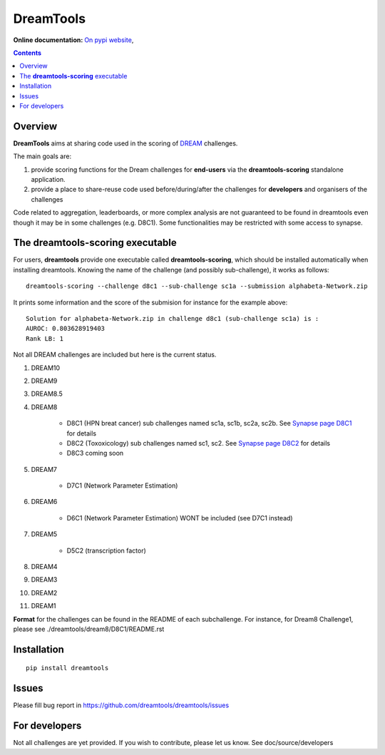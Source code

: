 DreamTools
==========

:Online documentation: `On pypi website <http://pythonhosted.org/dreamtools/>`_,

.. contents::

Overview
----------------

**DreamTools** aims at sharing code used in the scoring of `DREAM <http://dreamchallenges.org>`_ challenges.

The main goals are:

#. provide scoring functions for the Dream challenges for **end-users** via the **dreamtools-scoring** standalone
   application.
#. provide a place to share-reuse code used before/during/after the challenges for **developers** and organisers 
   of the challenges


Code related to aggregation, leaderboards, or more complex analysis are not
guaranteed to be found in dreamtools even though it may be in some challenges
(e.g. D8C1). Some functionalities may be restricted with some access to synapse.


The **dreamtools-scoring** executable
------------------------------------------

For users, **dreamtools** provide one executable called **dreamtools-scoring**, which should be installed automatically
when installing dreamtools. Knowing the name of the challenge (and possibly sub-challenge), it works as  follows::

    dreamtools-scoring --challenge d8c1 --sub-challenge sc1a --submission alphabeta-Network.zip
    
It prints some information and the score of the submision for instance for the example above::

     Solution for alphabeta-Network.zip in challenge d8c1 (sub-challenge sc1a) is :
     AUROC: 0.803628919403
     Rank LB: 1



Not all DREAM challenges are included but here is the current status.


#. DREAM10

#. DREAM9

#. DREAM8.5

#. DREAM8

    * D8C1 (HPN breat cancer)  sub challenges named sc1a, sc1b, sc2a, sc2b. 
      See `Synapse page D8C1 <https://www.synapse.org/#!Synapse:syn1720047>`_ for details
    * D8C2 (Toxoxicology) sub challenges named sc1, sc2. 
      See `Synapse page D8C2 <https://www.synapse.org/#!Synapse:syn1761567>`_ for details
    * D8C3 coming soon

#. DREAM7

    * D7C1 (Network Parameter Estimation)

#. DREAM6

    * D6C1 (Network Parameter Estimation) WONT be included (see D7C1 instead)
    
#. DREAM5    

    * D5C2 (transcription factor)  

#. DREAM4

#. DREAM3

#. DREAM2

#. DREAM1

**Format** for the challenges can be found in the README of each subchallenge. For instance, for Dream8 Challenge1, 
please see ./dreamtools/dream8/D8C1/README.rst

Installation
---------------

::

    pip install dreamtools


Issues
-----------

Please fill bug report in https://github.com/dreamtools/dreamtools/issues

For developers
----------------

Not all challenges are yet provided. If you wish to contribute, please let us
know. See doc/source/developers



